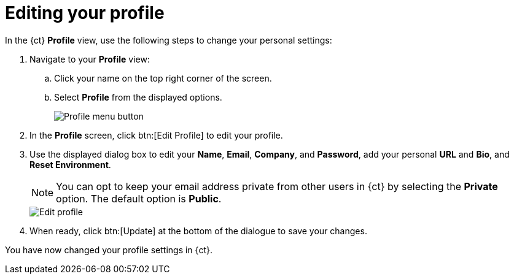 [id="editing_your_profile"]
= Editing your profile

In the {ct} *Profile* view, use the following steps to change your personal settings:

. Navigate to your *Profile* view:

.. Click your name on the top right corner of the screen.

.. Select *Profile* from the displayed options.
+
image::profile_menu.png[Profile menu button]
+
. In the *Profile* screen, click btn:[Edit Profile] to edit your profile.
. Use the displayed dialog box to edit your *Name*, *Email*, *Company*, and *Password*, add your personal *URL* and *Bio*, and *Reset Environment*.
+
NOTE: You can opt to keep your email address private from other users in {ct} by selecting the *Private* option. The default option is *Public*.
+
image::edit_profile.png[Edit profile]
+
. When ready, click btn:[Update] at the bottom of the dialogue to save your changes.

You have now changed your profile settings in {ct}.
